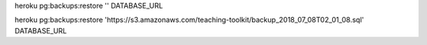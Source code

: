 

heroku pg:backups:restore '' DATABASE_URL


heroku pg:backups:restore 'https://s3.amazonaws.com/teaching-toolkit/backup_2018_07_08T02_01_08.sql' DATABASE_URL
